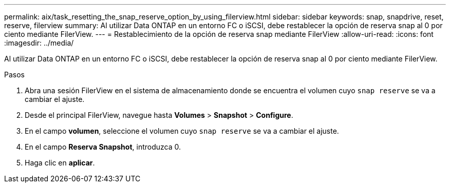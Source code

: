 ---
permalink: aix/task_resetting_the_snap_reserve_option_by_using_filerview.html 
sidebar: sidebar 
keywords: snap, snapdrive, reset, reserve, filerview 
summary: Al utilizar Data ONTAP en un entorno FC o iSCSI, debe restablecer la opción de reserva snap al 0 por ciento mediante FilerView. 
---
= Restablecimiento de la opción de reserva snap mediante FilerView
:allow-uri-read: 
:icons: font
:imagesdir: ../media/


[role="lead"]
Al utilizar Data ONTAP en un entorno FC o iSCSI, debe restablecer la opción de reserva snap al 0 por ciento mediante FilerView.

.Pasos
. Abra una sesión FilerView en el sistema de almacenamiento donde se encuentra el volumen cuyo `snap reserve` se va a cambiar el ajuste.
. Desde el principal FilerView, navegue hasta *Volumes* > *Snapshot* > *Configure*.
. En el campo *volumen*, seleccione el volumen cuyo `snap reserve` se va a cambiar el ajuste.
. En el campo *Reserva Snapshot*, introduzca 0.
. Haga clic en *aplicar*.

